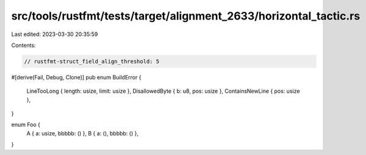src/tools/rustfmt/tests/target/alignment_2633/horizontal_tactic.rs
==================================================================

Last edited: 2023-03-30 20:35:59

Contents:

.. code-block:: rs

    // rustfmt-struct_field_align_threshold: 5

#[derive(Fail, Debug, Clone)]
pub enum BuildError {
    LineTooLong { length: usize, limit: usize },
    DisallowedByte { b: u8, pos: usize },
    ContainsNewLine { pos: usize },
}

enum Foo {
    A { a: usize, bbbbb: () },
    B { a: (), bbbbb: () },
}


